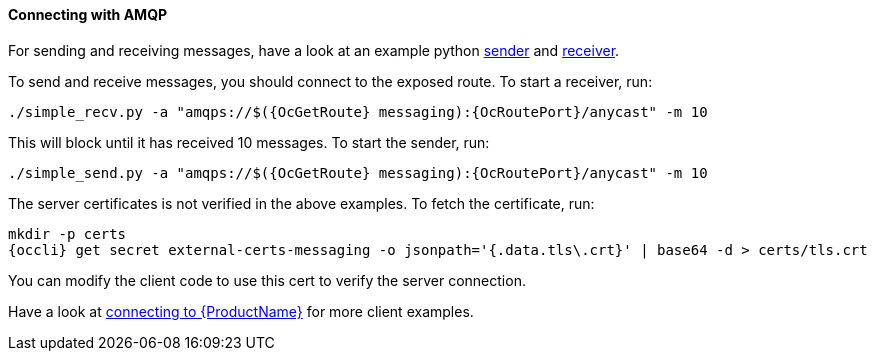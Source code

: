 ==== Connecting with AMQP

For sending and receiving messages, have a look at an example python
http://qpid.apache.org/releases/qpid-proton-0.18.0/proton/python/examples/simple_send.py.html[sender]
and
http://qpid.apache.org/releases/qpid-proton-0.18.0/proton/python/examples/simple_recv.py.html[receiver].

To send and receive messages, you should connect to the exposed route. To start a receiver, run:

[options="nowrap",subs=attributes+]
....
./simple_recv.py -a "amqps://$({OcGetRoute} messaging):{OcRoutePort}/anycast" -m 10
....

This will block until it has received 10 messages. To start the sender, run:

[options="nowrap",subs=attributes+]
....
./simple_send.py -a "amqps://$({OcGetRoute} messaging):{OcRoutePort}/anycast" -m 10
....

The server certificates is not verified in the above examples. To fetch the certificate, run:

[options="nowrap",subs=attributes+]
....
mkdir -p certs
{occli} get secret external-certs-messaging -o jsonpath='{.data.tls\.crt}' | base64 -d > certs/tls.crt
....

You can modify the client code to use this cert to verify the server connection.

Have a look at http://enmasse.io/documentation/master/messaging_app_developer/#connecting[connecting
to {ProductName}] for more client examples.
